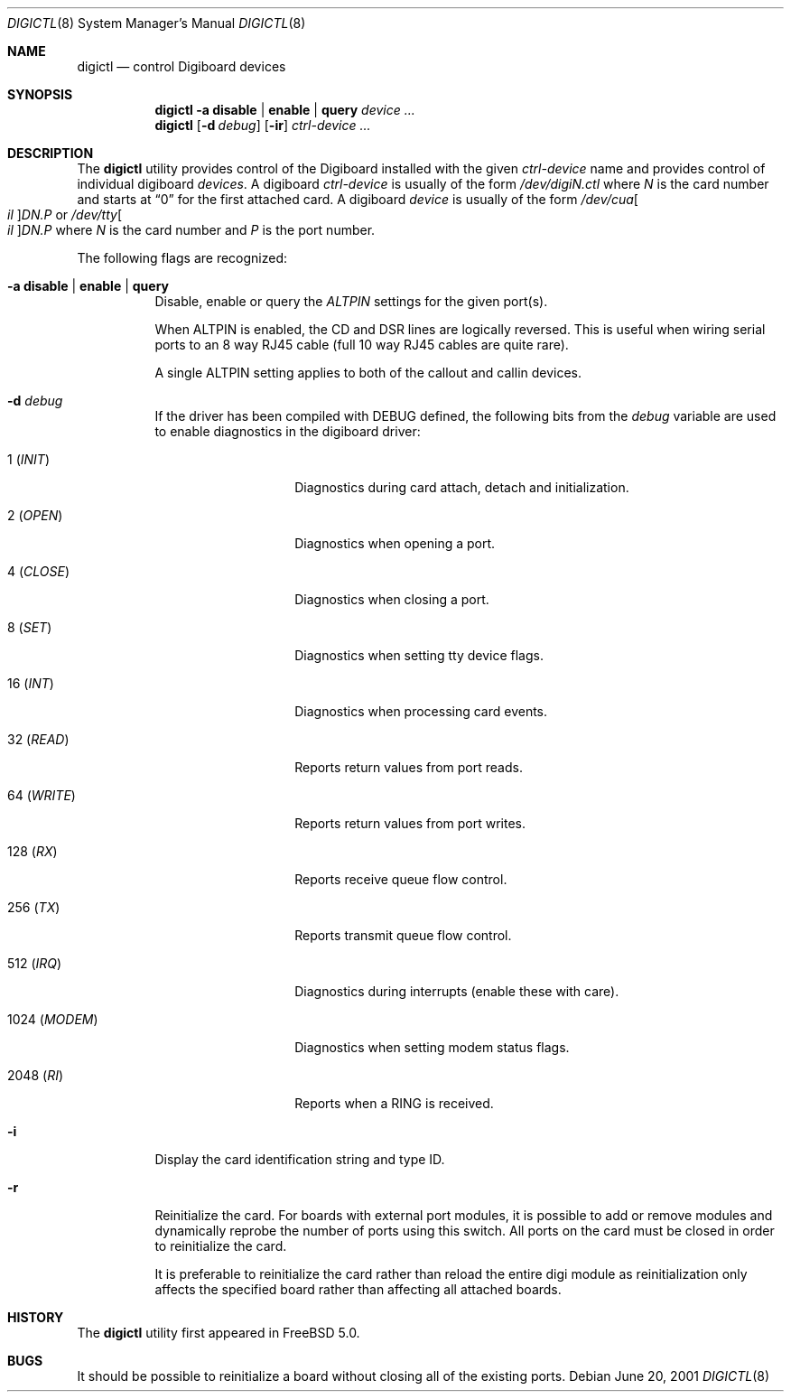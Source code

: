 .\" $FreeBSD: src/usr.sbin/digictl/digictl.8,v 1.7.18.1 2008/11/25 02:59:29 kensmith Exp $
.Dd June 20, 2001
.Dt DIGICTL 8
.Os
.Sh NAME
.Nm digictl
.Nd control
.Tn Digiboard
devices
.Sh SYNOPSIS
.Nm
.Fl a
.Cm disable | enable | query
.Ar device ...
.Nm
.Op Fl d Ar debug
.Op Fl ir
.Ar ctrl-device ...
.Sh DESCRIPTION
The
.Nm
utility provides control of the
.Tn Digiboard
installed with the given
.Ar ctrl-device
name and provides control of individual digiboard
.Ar devices .
A digiboard
.Ar ctrl-device
is usually of the form
.Sm off
.Pa /dev/digi Ar N Pa .ctl
.Sm on
where
.Ar N
is the card number and starts at
.Dq 0
for the first attached card.
A digiboard
.Ar device
is usually of the form
.Sm off
.Pa /dev/cua Oo Pa il Oc Pa D Ar N Pa \&. Ar P
.Sm on
or
.Sm off
.Pa /dev/tty Oo Pa il Oc Pa D Ar N Pa \&. Ar P
.Sm on
where
.Ar N
is the card number and
.Ar P
is the port number.
.Pp
The following flags are recognized:
.Bl -tag
.It Fl a Cm disable | enable | query
Disable, enable or query the
.Em ALTPIN
settings for the given port(s).
.Pp
When ALTPIN is enabled, the CD and DSR lines are logically reversed.
This is useful when wiring serial ports to an 8 way RJ45 cable (full
10 way RJ45 cables are quite rare).
.Pp
A single ALTPIN setting applies to both of the callout and callin devices.
.It Fl d Ar debug
If the driver has been compiled with
.Dv DEBUG
defined, the following bits from the
.Ar debug
variable are used to enable diagnostics in the digiboard driver:
.Bl -tag -width ".No 1024 ( Em MODEM )"
.It 1 ( Em INIT )
Diagnostics during card attach, detach and initialization.
.It 2 ( Em OPEN )
Diagnostics when opening a port.
.It 4 ( Em CLOSE )
Diagnostics when closing a port.
.It 8 ( Em SET )
Diagnostics when setting tty device flags.
.It 16 ( Em INT )
Diagnostics when processing card events.
.It 32 ( Em READ )
Reports return values from port reads.
.It 64 ( Em WRITE )
Reports return values from port writes.
.It 128 ( Em RX )
Reports receive queue flow control.
.It 256 ( Em TX )
Reports transmit queue flow control.
.It 512 ( Em IRQ )
Diagnostics during interrupts (enable these with care).
.It 1024 ( Em MODEM )
Diagnostics when setting modem status flags.
.It 2048 ( Em RI )
Reports when a RING is received.
.El
.It Fl i
Display the card identification string and type ID.
.It Fl r
Reinitialize the card.
For boards with external port modules, it is possible to add or remove
modules and dynamically reprobe the number of ports using this switch.
All ports on the card must be closed in order to reinitialize the card.
.Pp
It is preferable to reinitialize the card rather than reload the entire
digi module as reinitialization only affects the specified board rather
than affecting all attached boards.
.El
.Sh HISTORY
The
.Nm
utility first appeared in
.Fx 5.0 .
.Sh BUGS
It should be possible to reinitialize a board without closing all of the
existing ports.
